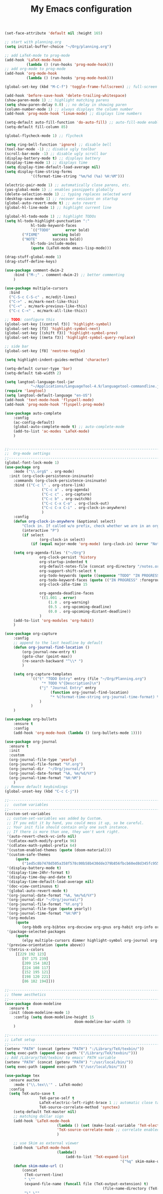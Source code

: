 #+TITLE: My Emacs configuration

#+begin_src emacs-lisp
(set-face-attribute 'default nil :height 165)

;; start with planning.org
(setq initial-buffer-choice "~/Org/planning.org")

;; add LaTeX-mode to prog-mode
(add-hook 'LaTeX-mode-hook
          (lambda () (run-hooks 'prog-mode-hook)))
;; add org-mode to prog-mode
(add-hook 'org-mode-hook
          (lambda () (run-hooks 'prog-mode-hook)))

(global-set-key (kbd "M-C-f") 'toggle-frame-fullscreen) ;; full-screen

(add-hook 'before-save-hook 'delete-trailing-whitespace)
(show-paren-mode 1) ;; highlight matching parens
(setq show-paren-delay 0.0) ;; no delay in showing paren
(column-number-mode 1) ;; always displays the column number
(add-hook 'prog-mode-hook 'linum-mode) ;; displays line numbers

(setq-default auto-fill-function 'do-auto-fill) ;; auto-fill-mode enabled universally
(setq-default fill-column 85)

(global-flycheck-mode 1) ;; flycheck

(setq ring-bell-function 'ignore) ;; disable bell
(tool-bar-mode -1) ;; disable ugly toolbar
(scroll-bar-mode -1) ;; disable ugly scroll bar
(display-battery-mode t) ;; displays battery
(display-time-mode 1) ;; displays time
(setq display-time-default-load-average nil)
(setq display-time-string-forms
			'((format-time-string "%m/%d (%a) %H:%M")))

(electric-pair-mode 1) ;; automatically close parens, etc.
(yas-global-mode 1) ;; enables yasnippets globally
(delete-selection-mode 1) ;; typing replaces selected word
(desktop-save-mode 1) ;; recover sessions on startup
(global-auto-revert-mode t) ;; auto revert
(global-hl-line-mode 1) ;; highlight current line

(global-hl-todo-mode 1) ;; highlight TODOs
(setq hl-todo-highlight-punctuation ":"
			hl-todo-keyword-faces
			`(("TODO"       error bold)
        ("FIXME"      warning bold)
        ("NOTE"       success bold))
			hl-todo-include-modes
			(quote (LaTeX-mode emacs-lisp-mode)))

(drag-stuff-global-mode 1)
(drag-stuff-define-keys)

(use-package comment-dwim-2
	:bind ("M-;" . comment-dwim-2) ;; better commenting
	)

(use-package multiple-cursors
  :bind
  ("C-S-c C-S-c" . mc/edit-lines)
  ("C->" . mc/mark-next-like-this)
  ("C-<" . mc/mark-previous-like-this)
  ("C-c C-<" . mc/mark-all-like-this))

;; TODO: configure this
(global-set-key [(control f3)] 'highlight-symbol)
(global-set-key [f3] 'highlight-symbol-next)
(global-set-key [(shift f3)] 'highlight-symbol-prev)
(global-set-key [(meta f3)] 'highlight-symbol-query-replace)

;; side bar
(global-set-key [f8] 'neotree-toggle)

(setq highlight-indent-guides-method 'character)

(setq-default cursor-type 'bar)
(setq-default tab-width 2)

(setq langtool-language-tool-jar
			"~/Applications/LanguageTool-4.9/languagetool-commandline.jar")
(require 'langtool)
(setq langtool-default-language "en-US")
(add-hook 'text-mode-hook 'flyspell-mode)
(add-hook 'prog-mode-hook 'flyspell-prog-mode)

(use-package auto-complete
	:config
	(ac-config-default)
	(global-auto-complete-mode t) ;; auto-complete-mode
	(add-to-list 'ac-modes 'LaTeX-mode)
	)


;;-----------------------------------------------------------------------------------
;;  Org-mode settings
;;-----------------------------------------------------------------------------------
(global-font-lock-mode 1)
(use-package org
	:mode ("\\.org$" . org-mode)
  :init (org-clock-persistence-insinuate)
	:commands (org-clock-persistence-insinuate)
	:bind (("C-c l" . org-store-link)
				 ("C-c a" . org-agenda)
				 ("C-c c" . org-capture)
				 ("C-c b" . org-switchb)
				 ("C-c C-x C-o" . org-clock-out)
				 ("C-c C-x C-i" . org-clock-in-anywhere)
				 )
	:config
	(defun org-clock-in-anywhere (&optional select)
		"Clock in. If called w/o prefix, check whether we are in an org-mode buffer first."
		(interactive "P")
		(if select
				(org-clock-in select)
			(if (equal major-mode 'org-mode) (org-clock-in) (error "Not in Org-mode"))))

	(setq org-agenda-files '("~/Org")
				org-clock-persist 'history
				org-startup-indented t
				org-default-notes-file (concat org-directory "/notes.org")
				org-support-shift-select t
				org-todo-keywords (quote ((sequence "TODO" "IN PROGRESS" "|" "DONE")))
				org-todo-keyword-faces (quote (("IN PROGRESS" :foreground "orange" :weight bold)))
				org-clock-idle-time 15

				org-agenda-deadline-faces
				'((1.001 . error)
					(1.0 . org-warning)
					(0.5 . org-upcoming-deadline)
					(0.0 . org-upcoming-distant-deadline))
				)
	(add-to-list 'org-modules 'org-habit)
	)

(use-package org-capture
	:config
	;; append to the last headline by default
	(defun org-journal-find-location ()
		(org-journal-new-entry t)
		(goto-char (point-max))
		(re-search-backward "^\\* ")
		)

	(setq org-capture-templates
			'(("t" "TODO Entry" entry (file "~/Org/Planning.org")
				 "* TODO %^{Description}\n")
				("j" "Journal Entry" entry
					 (function org-journal-find-location)
					 "* %(format-time-string org-journal-time-format) %^{Title}\n%i%?")
				)
			)
	)

(use-package org-bullets
	:ensure t
	:config
	(add-hook 'org-mode-hook (lambda () (org-bullets-mode 1))))

(use-package org-journal
  :ensure t
  :init
  :custom
  (org-journal-file-type 'yearly)
  (org-journal-file-format "%Y.org")
  (org-journal-dir  "~/Org/journal/")
  (org-journal-date-format "%A, %m/%d/%Y")
  (org-journal-time-format "%H:%M")
	)
;; Remove default keybindings
(global-unset-key (kbd "C-c C-j"))

;;-----------------------------------------------------------------------------------
;;  custom variables
;;-----------------------------------------------------------------------------------
(custom-set-variables
 ;; custom-set-variables was added by Custom.
 ;; If you edit it by hand, you could mess it up, so be careful.
 ;; Your init file should contain only one such instance.
 ;; If there is more than one, they won't work right.
 '(auto-revert-check-vc-info nil)
 '(cdlatex-math-modify-prefix 96)
 '(cdlatex-math-symbol-prefix 64)
 '(custom-enabled-themes (quote (doom-material)))
 '(custom-safe-themes
	 (quote
		("1ed5c8b7478d505a358f578c00b58b430dde379b856fbcb60ed8d345fc95594e" default)))
 '(display-battery-mode t)
 '(display-time-24hr-format t)
 '(display-time-day-and-date t)
 '(display-time-default-load-average nil)
 '(doc-view-continuous t)
 '(global-auto-revert-mode t)
 '(org-journal-date-format "%A, %m/%d/%Y")
 '(org-journal-dir "~/Org/journal/")
 '(org-journal-file-format "%Y.org")
 '(org-journal-file-type (quote yearly))
 '(org-journal-time-format "%H:%M")
 '(org-modules
	 (quote
		(org-bbdb org-bibtex org-docview org-gnus org-habit org-info org-irc org-mhe org-rmail org-w3m)))
 '(package-selected-packages
	 (quote
		(elpy multiple-cursors dimmer highlight-symbol org-journal org-capture-pop-frame org-alert pandoc-mode comment-dwim-2 langtool neotree hl-todo auto-complete doom-modeline doom-themes latex-preview-pane org-bullets yasnippet pdf-tools cdlatex org material-theme auctex ## flycheck tide)))
 '(preview-orientation (quote above))
 '(tetris-x-colors
	 [[229 192 123]
		[97 175 239]
		[209 154 102]
		[224 108 117]
		[152 195 121]
		[198 120 221]
		[86 182 194]]))

;;-----------------------------------------------------------------------------------
;; theme aesthetics
;;-----------------------------------------------------------------------------------
(use-package doom-modeline
  :ensure t
  :init (doom-modeline-mode 1)
	:config (setq doom-modeline-height 15
								doom-modeline-bar-width 3)
	)

;;-----------------------------------------------------------------------------------
;; LaTeX setup
;;-----------------------------------------------------------------------------------
(setenv "PATH" (concat (getenv "PATH") ":/Library/TeX/texbin/"))
(setq exec-path (append exec-path '("/Library/TeX/texbin/")))
;; Add /Library/TeX/texbin/ to emacs' PATH variable
(setenv "PATH" (concat (getenv "PATH") ":/usr/local/bin/"))
(setq exec-path (append exec-path '("/usr/local/bin/")))

(use-package tex
  :ensure auctex
	:mode ("\\.tex\\'" . LaTeX-mode)
  :config
  (setq TeX-auto-save t
				TeX-parse-self t
				LaTeX-electric-left-right-brace 1 ;; automatic close tags
				TeX-source-correlate-method 'synctex)
	(setq-default TeX-master nil)
	;; matching dollar sign
	(add-hook 'LaTeX-mode-hook
						(lambda () (set (make-local-variable 'TeX-electric-math)(cons "$" "$")))
						'TeX-source-correlate-mode ;; correlate enabled
						)

	;; use Skim as external viewer
	(add-hook 'LaTeX-mode-hook
						(lambda()
							(add-to-list 'TeX-expand-list
													 '("%q" skim-make-url))))
	(defun skim-make-url ()
		(concat
		 (TeX-current-line)
		 " \""
		 (expand-file-name (funcall file (TeX-output-extension) t)
											 (file-name-directory (TeX-master-file)))
		 "\" \""
		 (buffer-file-name)
		 "\""))
	(setq TeX-view-program-list
				'(("Skim" "/Applications/Skim.app/Contents/SharedSupport/displayline %q")))
	(setq TeX-view-program-selection '((output-pdf "Skim")))
	)

;; (add-hook 'LaTeX-mode-hook 'turn-on-auto-fill) ;; auto-fill in LaTeX

(eval-after-load 'cdlatex ;; disable cdlatex auto paren
	(lambda ()
		(substitute-key-definition 'cdlatex-pbb nil cdlatex-mode-map)
		(substitute-key-definition 'cdlatex-dollar nil cdlatex-mode-map)
		))

(eval-after-load 'latex
	'(setq LaTeX-clean-intermediate-suffixes
				 (append LaTeX-clean-intermediate-suffixes
								 (list "\\.fdb_latexmk" "\\.tex~" "\\.log"))
				 LaTeX-clean-output-suffixes
				 (append LaTeX-clean-output-suffixes
								 (list "\\.dvi" "\\.ps" "\\.xdv" "\\.log" "\\.prv" "\\.fmt"))))

(use-package cdlatex
	:hook (LaTeX-mode . turn-on-cdlatex)
	:ensure t
	:config
	(setq cdlatex-math-modify-prefix 96
				cdlatex-math-symbol-prefix 64)
	(setq cdlatex-math-symbol-alist
				'((?0 ("\\varnothing" ))
					(?e ("\\varepsilon"))
					(?> ("\\geq"))
					(?< ("\\leq"))
					(?{ ("\\subseteq"))
					(?~ ("\\simeq"))
					(?! ("\\neq" "\\neg"))
					))
	(setq cdlatex-math-modify-alist
				'((?b "\\mathbb" nil t nil nil)
					(?c "\\mathcal" nil t nil nil)
					(?2 "\\sqrt" nil t nil nil)
					(?t "\\text" nil t nil nil)
					)))

;;-----------------------------------------------------------------------------------
;; python
;;-----------------------------------------------------------------------------------
;; TODO: configure this
(use-package elpy
  :ensure t
  :init
  (elpy-enable))

;; Local Variables:
;; eval: (add-hook 'after-save-hook (lambda ()(org-babel-tangle)) nil t)
;; End:
#+end_src
